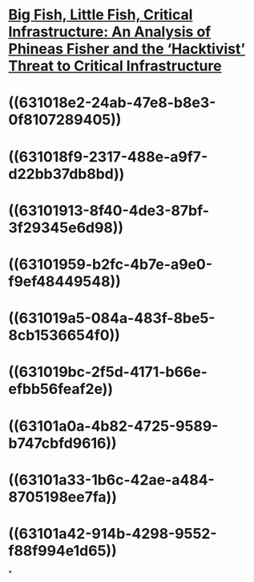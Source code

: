 * [[../assets/2004.14360_1661999267169_0.pdf][Big Fish, Little Fish, Critical Infrastructure: An Analysis of Phineas Fisher and the ‘Hacktivist’ Threat to Critical Infrastructure]]
* ((631018e2-24ab-47e8-b8e3-0f8107289405))
* ((631018f9-2317-488e-a9f7-d22bb37db8bd))
* ((63101913-8f40-4de3-87bf-3f29345e6d98))
* ((63101959-b2fc-4b7e-a9e0-f9ef48449548))
* ((631019a5-084a-483f-8be5-8cb1536654f0))
* ((631019bc-2f5d-4171-b66e-efbb56feaf2e))
* ((63101a0a-4b82-4725-9589-b747cbfd9616))
* ((63101a33-1b6c-42ae-a484-8705198ee7fa))
* ((63101a42-914b-4298-9552-f88f994e1d65))
*